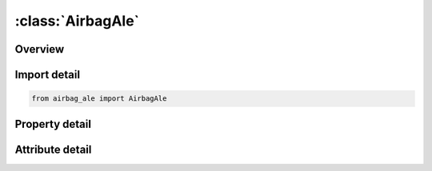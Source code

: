 





:class:`AirbagAle`
==================


.. py:class:: airbag_ale.AirbagAle(**kwargs)

   Bases: :py:obj:`ansys.dyna.core.lib.keyword_base.KeywordBase`


   
   DYNA AIRBAG_ALE keyword
















   ..
       !! processed by numpydoc !!


.. py:currentmodule:: AirbagAle

Overview
--------

.. tab-set::




   .. tab-item:: Properties

      .. list-table::
          :header-rows: 0
          :widths: auto

          * - :py:attr:`~sid`
            - Get or set the Set ID.  This set ID contains the Lagrangian elements (segments) which make up the airbag and possibly the airbag canister/compartment and/or a simple representation of the inflator.
          * - :py:attr:`~sidtyp`
            - Get or set the Set type:
          * - :py:attr:`~mwd`
            - Get or set the Mass weighted damping factor, D. Used during the CV phase
          * - :py:attr:`~spsf`
            - Get or set the Stagnation pressure scale factor, 0≤γ≤1.  SPSF is needed during the CV phase.
          * - :py:attr:`~atmost`
            - Get or set the Atmospheric ambient temperature.  See Remark 2
          * - :py:attr:`~atmosp`
            - Get or set the Atmospheric ambient pressure.  See Remark 2
          * - :py:attr:`~gc`
            - Get or set the Universal molar gas constant
          * - :py:attr:`~cc`
            - Get or set the Conversion constant. EQ.0:       Set to 1.0
          * - :py:attr:`~tnkvol`
            - Get or set the Tank volume from the inflator tank test or inflator canister volume.
          * - :py:attr:`~tnkfinp`
            - Get or set the Tank final pressure from the inflator tank test data. Only define this parameter for option 1 of TNKVOL definition above.  See Remark 10
          * - :py:attr:`~nquad`
            - Get or set the Number of (quadrature) coupling points for coupling Lagrangian parts to ALE master solid parts.
          * - :py:attr:`~ctype`
            - Get or set the Coupling type (see Remark 12):
          * - :py:attr:`~pfac`
            - Get or set the Penalty factor.  PFAC is a scale factor for scaling the estimated stiffness of the interacting (coupling) system.  It is used to compute the coupling forces to be distributed on lagrangian and ALE parts.  See Remark 13.
          * - :py:attr:`~fric`
            - Get or set the Coupling coefficient of friction.
          * - :py:attr:`~frcmin`
            - Get or set the Minimum fluid volume fraction in an ALE element to activate coupling.
          * - :py:attr:`~normtyp`
            - Get or set the Penalty coupling spring direction:
          * - :py:attr:`~ileak`
            - Get or set the Leakage control flag. Default = 2 (with energy compensation)
          * - :py:attr:`~pleak`
            - Get or set the Leakage control penalty factor (default = 0.1)
          * - :py:attr:`~ivsetid`
            - Get or set the Set ID defining the venting hole surface(s).  See Remark 4
          * - :py:attr:`~ivtype`
            - Get or set the Type of IVSET:
          * - :py:attr:`~iblock`
            - Get or set the Flag for considering blockage effects for porosity and vents (see Remark 5):
          * - :py:attr:`~vntcof`
            - Get or set the Vent Coefficient for scaling the flow.  See Remark 6
          * - :py:attr:`~nx_ida`
            - Get or set the NX is the number of ALE elements to be generated in the x-direction.
          * - :py:attr:`~ny_idg`
            - Get or set the NY is the number of ALE elements to be generated in the y-direction
          * - :py:attr:`~nz`
            - Get or set the NZ is the number of ALE elements to be generated in the z-direction
          * - :py:attr:`~movern`
            - Get or set the ALE mesh automatic motion option.
          * - :py:attr:`~zoom`
            - Get or set the ALE mesh automatic expansion option:
          * - :py:attr:`~x0`
            - Get or set the Coordinates of origin for ALE mesh generation, if NZ != 0
          * - :py:attr:`~y0`
            - Get or set the Coordinates of origin for ALE mesh generation, if NZ != 0
          * - :py:attr:`~z0`
            - Get or set the Coordinates of origin for ALE mesh generation, if NZ != 0
          * - :py:attr:`~x1`
            - Get or set the Coordinates of point 1 for ALE mesh generation, if NZ != 0
          * - :py:attr:`~y1`
            - Get or set the Coordinates of point 1 for ALE mesh generation, if NZ != 0
          * - :py:attr:`~z1`
            - Get or set the Coordinates of point 1 for ALE mesh generation, if NZ != 0
          * - :py:attr:`~x2`
            - Get or set the Coordinates of point 2 for ALE mesh generation, if NZ != 0
          * - :py:attr:`~y2`
            - Get or set the Coordinates of point 2 for ALE mesh generation, if NZ != 0
          * - :py:attr:`~z2`
            - Get or set the Coordinates of point 2 for ALE mesh generation, if NZ != 0
          * - :py:attr:`~x3`
            - Get or set the Coordinates of point 3 for ALE mesh generation, if NZ != 0
          * - :py:attr:`~y3`
            - Get or set the Coordinates of point 3 for ALE mesh generation, if NZ != 0
          * - :py:attr:`~z3`
            - Get or set the Coordinates of point 3 for ALE mesh generation, if NZ != 0
          * - :py:attr:`~swtime`
            - Get or set the Time to switch from ALE bag to control volume (AIRBAG_HYBRID). EQ:0.0 switch to control volume will take place at time equal 0.0. If this field is not defined (blnak) switch time will be set to 1.0e16.
          * - :py:attr:`~hg`
            - Get or set the Hourglass coefficient for ALE fluid mesh
          * - :py:attr:`~nair`
            - Get or set the Number of air components.  For example, this equals 2 when air contains 80% of N2 and 20% of O2.  If air is defined as a single gas, then NAIR = 1
          * - :py:attr:`~ngas`
            - Get or set the Number of inflator gas components
          * - :py:attr:`~norif`
            - Get or set the Number of point sources or orifices.  This determines the number of point source cards to be read
          * - :py:attr:`~lcvel`
            - Get or set the Load curve ID for inlet velocity (see also TNKVOL & TNKFINP of Card 2 above).
          * - :py:attr:`~lct`
            - Get or set the Load curve ID for inlet gas temperature (see *AIRBAG_HYBRID)
          * - :py:attr:`~mwair`
            - Get or set the Molecular weight of air component
          * - :py:attr:`~initm`
            - Get or set the Initial Mass Fraction of air component(s)
          * - :py:attr:`~aira`
            - Get or set the First Coefficient of molar heat capacity at constant pressure
          * - :py:attr:`~airb`
            - Get or set the Second Coefficient of molar heat capacity at constant pressure
          * - :py:attr:`~airc`
            - Get or set the Third Coefficient of molar heat capacity at constant pressure
          * - :py:attr:`~lcmf`
            - Get or set the Load curve ID for mass flow rate
          * - :py:attr:`~mwgas`
            - Get or set the Molecular weight of inflator gas components
          * - :py:attr:`~gasa`
            - Get or set the First Coefficient of molar heat capacity at constant pressure
          * - :py:attr:`~gasb`
            - Get or set the Second Coefficient of molar heat capacity at constant pressure
          * - :py:attr:`~gasc`
            - Get or set the Third Coefficient of molar heat capacity at constant pressure
          * - :py:attr:`~nodeid`
            - Get or set the Node ID defining the point source
          * - :py:attr:`~vecid`
            - Get or set the Vector Id defining the direction of flow at the point source
          * - :py:attr:`~orifare`
            - Get or set the Orifice area at the point source


   .. tab-item:: Attributes

      .. list-table::
          :header-rows: 0
          :widths: auto

          * - :py:attr:`~keyword`
            - 
          * - :py:attr:`~subkeyword`
            - 






Import detail
-------------

.. code-block:: python

    from airbag_ale import AirbagAle

Property detail
---------------

.. py:property:: sid
   :type: Optional[int]


   
   Get or set the Set ID.  This set ID contains the Lagrangian elements (segments) which make up the airbag and possibly the airbag canister/compartment and/or a simple representation of the inflator.
















   ..
       !! processed by numpydoc !!

.. py:property:: sidtyp
   :type: int


   
   Get or set the Set type:
   EQ.0: Segment set
   EQ.1: Part set
















   ..
       !! processed by numpydoc !!

.. py:property:: mwd
   :type: float


   
   Get or set the Mass weighted damping factor, D. Used during the CV phase
















   ..
       !! processed by numpydoc !!

.. py:property:: spsf
   :type: float


   
   Get or set the Stagnation pressure scale factor, 0≤γ≤1.  SPSF is needed during the CV phase.
















   ..
       !! processed by numpydoc !!

.. py:property:: atmost
   :type: float


   
   Get or set the Atmospheric ambient temperature.  See Remark 2
















   ..
       !! processed by numpydoc !!

.. py:property:: atmosp
   :type: float


   
   Get or set the Atmospheric ambient pressure.  See Remark 2
















   ..
       !! processed by numpydoc !!

.. py:property:: gc
   :type: Optional[float]


   
   Get or set the Universal molar gas constant
















   ..
       !! processed by numpydoc !!

.. py:property:: cc
   :type: float


   
   Get or set the Conversion constant. EQ.0:       Set to 1.0
















   ..
       !! processed by numpydoc !!

.. py:property:: tnkvol
   :type: float


   
   Get or set the Tank volume from the inflator tank test or inflator canister volume.
   LCVEL = 0 and TNKFINP is defined:
   TNKVOL is the defined tank.  Inlet gas velocity is estimated by LS-DYNA method (testing).
   LCVEL = 0 and TNKFINP is not defined:
   TNKVOL is the estimated inflator canister volume inlet gas velocity is estimated automatically by the Lian-Bhalsod-Olovssonmethod.
   LCVEL ≠ 0:
   This must be left blank
















   ..
       !! processed by numpydoc !!

.. py:property:: tnkfinp
   :type: float


   
   Get or set the Tank final pressure from the inflator tank test data. Only define this parameter for option 1 of TNKVOL definition above.  See Remark 10
















   ..
       !! processed by numpydoc !!

.. py:property:: nquad
   :type: int


   
   Get or set the Number of (quadrature) coupling points for coupling Lagrangian parts to ALE master solid parts.
   If NQUAD = n, then nxn coupling points will be parametrically distributed over the surface of each Lagrangian segment.
















   ..
       !! processed by numpydoc !!

.. py:property:: ctype
   :type: int


   
   Get or set the Coupling type (see Remark 12):
   EQ.4:   Penalty coupling with coupling in the normal direction under compression only(default).
   EQ.6 : Penalty coupling in which coupling is under both tension and compression in the normal direction for the unfolded regionand under only compression in the normal direction for folded region.
















   ..
       !! processed by numpydoc !!

.. py:property:: pfac
   :type: float


   
   Get or set the Penalty factor.  PFAC is a scale factor for scaling the estimated stiffness of the interacting (coupling) system.  It is used to compute the coupling forces to be distributed on lagrangian and ALE parts.  See Remark 13.
   GT.0:   Fraction of estimated critical stiffness.
   LT.0:   -PFAC is a load curve ID.  The curve defines the relative coupling pressure (y-axis) as a function of the tolerable fluid penetration distance (x-axis)
















   ..
       !! processed by numpydoc !!

.. py:property:: fric
   :type: float


   
   Get or set the Coupling coefficient of friction.
















   ..
       !! processed by numpydoc !!

.. py:property:: frcmin
   :type: float


   
   Get or set the Minimum fluid volume fraction in an ALE element to activate coupling.
















   ..
       !! processed by numpydoc !!

.. py:property:: normtyp
   :type: int


   
   Get or set the Penalty coupling spring direction:
   EQ.0:   Normal vectors are interpolated from nodal normals
   EQ.1:   Normal vectors are interpolated from segment normals.
















   ..
       !! processed by numpydoc !!

.. py:property:: ileak
   :type: int


   
   Get or set the Leakage control flag. Default = 2 (with energy compensation)
















   ..
       !! processed by numpydoc !!

.. py:property:: pleak
   :type: float


   
   Get or set the Leakage control penalty factor (default = 0.1)
















   ..
       !! processed by numpydoc !!

.. py:property:: ivsetid
   :type: int


   
   Get or set the Set ID defining the venting hole surface(s).  See Remark 4
















   ..
       !! processed by numpydoc !!

.. py:property:: ivtype
   :type: int


   
   Get or set the Type of IVSET:
   EQ.0: Part Set
   EQ.1: Part ID
   EQ.2: Segment Set
















   ..
       !! processed by numpydoc !!

.. py:property:: iblock
   :type: int


   
   Get or set the Flag for considering blockage effects for porosity and vents (see Remark 5):
   EQ.0:   no (blockage is NOT considered, default).
   EQ.1:   yes (blockage is considered)
















   ..
       !! processed by numpydoc !!

.. py:property:: vntcof
   :type: float


   
   Get or set the Vent Coefficient for scaling the flow.  See Remark 6
















   ..
       !! processed by numpydoc !!

.. py:property:: nx_ida
   :type: Optional[int]


   
   Get or set the NX is the number of ALE elements to be generated in the x-direction.
   IDA is the Part ID of the initial air mesh
















   ..
       !! processed by numpydoc !!

.. py:property:: ny_idg
   :type: Optional[int]


   
   Get or set the NY is the number of ALE elements to be generated in the y-direction
   IDG is the Part ID of the initial air mesh
















   ..
       !! processed by numpydoc !!

.. py:property:: nz
   :type: int


   
   Get or set the NZ is the number of ALE elements to be generated in the z-direction
   Leave blank to activate
















   ..
       !! processed by numpydoc !!

.. py:property:: movern
   :type: int


   
   Get or set the ALE mesh automatic motion option.
   EQ.0:   ALE mesh is fixed in space.
   GT.0:   Node group ID.  See *ALE_REFERENCE_SYSTEM_NODE ALE mesh can be moved with PRTYP = 5,
   mesh motion follows a coordinate system defined by 3 reference nodes.  See Remark 7
















   ..
       !! processed by numpydoc !!

.. py:property:: zoom
   :type: int


   
   Get or set the ALE mesh automatic expansion option:
   EQ.0:   Do not expand ALE mesh
   EQ.1:   Expand/contract ALE mesh by keeping all airbag parts contained within the ALE mesh (equivalent to PRTYP = 9).  See Remark 8.
















   ..
       !! processed by numpydoc !!

.. py:property:: x0
   :type: Optional[float]


   
   Get or set the Coordinates of origin for ALE mesh generation, if NZ != 0
















   ..
       !! processed by numpydoc !!

.. py:property:: y0
   :type: Optional[float]


   
   Get or set the Coordinates of origin for ALE mesh generation, if NZ != 0
















   ..
       !! processed by numpydoc !!

.. py:property:: z0
   :type: Optional[float]


   
   Get or set the Coordinates of origin for ALE mesh generation, if NZ != 0
















   ..
       !! processed by numpydoc !!

.. py:property:: x1
   :type: Optional[float]


   
   Get or set the Coordinates of point 1 for ALE mesh generation, if NZ != 0
















   ..
       !! processed by numpydoc !!

.. py:property:: y1
   :type: Optional[float]


   
   Get or set the Coordinates of point 1 for ALE mesh generation, if NZ != 0
















   ..
       !! processed by numpydoc !!

.. py:property:: z1
   :type: Optional[float]


   
   Get or set the Coordinates of point 1 for ALE mesh generation, if NZ != 0
















   ..
       !! processed by numpydoc !!

.. py:property:: x2
   :type: Optional[float]


   
   Get or set the Coordinates of point 2 for ALE mesh generation, if NZ != 0
















   ..
       !! processed by numpydoc !!

.. py:property:: y2
   :type: Optional[float]


   
   Get or set the Coordinates of point 2 for ALE mesh generation, if NZ != 0
















   ..
       !! processed by numpydoc !!

.. py:property:: z2
   :type: Optional[float]


   
   Get or set the Coordinates of point 2 for ALE mesh generation, if NZ != 0
















   ..
       !! processed by numpydoc !!

.. py:property:: x3
   :type: Optional[float]


   
   Get or set the Coordinates of point 3 for ALE mesh generation, if NZ != 0
















   ..
       !! processed by numpydoc !!

.. py:property:: y3
   :type: Optional[float]


   
   Get or set the Coordinates of point 3 for ALE mesh generation, if NZ != 0
















   ..
       !! processed by numpydoc !!

.. py:property:: z3
   :type: Optional[float]


   
   Get or set the Coordinates of point 3 for ALE mesh generation, if NZ != 0
















   ..
       !! processed by numpydoc !!

.. py:property:: swtime
   :type: float


   
   Get or set the Time to switch from ALE bag to control volume (AIRBAG_HYBRID). EQ:0.0 switch to control volume will take place at time equal 0.0. If this field is not defined (blnak) switch time will be set to 1.0e16.
















   ..
       !! processed by numpydoc !!

.. py:property:: hg
   :type: float


   
   Get or set the Hourglass coefficient for ALE fluid mesh
















   ..
       !! processed by numpydoc !!

.. py:property:: nair
   :type: int


   
   Get or set the Number of air components.  For example, this equals 2 when air contains 80% of N2 and 20% of O2.  If air is defined as a single gas, then NAIR = 1
















   ..
       !! processed by numpydoc !!

.. py:property:: ngas
   :type: int


   
   Get or set the Number of inflator gas components
















   ..
       !! processed by numpydoc !!

.. py:property:: norif
   :type: int


   
   Get or set the Number of point sources or orifices.  This determines the number of point source cards to be read
















   ..
       !! processed by numpydoc !!

.. py:property:: lcvel
   :type: Optional[int]


   
   Get or set the Load curve ID for inlet velocity (see also TNKVOL & TNKFINP of Card 2 above).
   This is the same estimated velocity curve used in *SECTION_POINT_SOURCE_MIXTURE card.
















   ..
       !! processed by numpydoc !!

.. py:property:: lct
   :type: Optional[int]


   
   Get or set the Load curve ID for inlet gas temperature (see *AIRBAG_HYBRID)
















   ..
       !! processed by numpydoc !!

.. py:property:: mwair
   :type: float


   
   Get or set the Molecular weight of air component
















   ..
       !! processed by numpydoc !!

.. py:property:: initm
   :type: float


   
   Get or set the Initial Mass Fraction of air component(s)
















   ..
       !! processed by numpydoc !!

.. py:property:: aira
   :type: float


   
   Get or set the First Coefficient of molar heat capacity at constant pressure
















   ..
       !! processed by numpydoc !!

.. py:property:: airb
   :type: float


   
   Get or set the Second Coefficient of molar heat capacity at constant pressure
















   ..
       !! processed by numpydoc !!

.. py:property:: airc
   :type: float


   
   Get or set the Third Coefficient of molar heat capacity at constant pressure
















   ..
       !! processed by numpydoc !!

.. py:property:: lcmf
   :type: Optional[int]


   
   Get or set the Load curve ID for mass flow rate
















   ..
       !! processed by numpydoc !!

.. py:property:: mwgas
   :type: float


   
   Get or set the Molecular weight of inflator gas components
















   ..
       !! processed by numpydoc !!

.. py:property:: gasa
   :type: float


   
   Get or set the First Coefficient of molar heat capacity at constant pressure
















   ..
       !! processed by numpydoc !!

.. py:property:: gasb
   :type: float


   
   Get or set the Second Coefficient of molar heat capacity at constant pressure
















   ..
       !! processed by numpydoc !!

.. py:property:: gasc
   :type: float


   
   Get or set the Third Coefficient of molar heat capacity at constant pressure
















   ..
       !! processed by numpydoc !!

.. py:property:: nodeid
   :type: int


   
   Get or set the Node ID defining the point source
















   ..
       !! processed by numpydoc !!

.. py:property:: vecid
   :type: int


   
   Get or set the Vector Id defining the direction of flow at the point source
















   ..
       !! processed by numpydoc !!

.. py:property:: orifare
   :type: float


   
   Get or set the Orifice area at the point source
















   ..
       !! processed by numpydoc !!



Attribute detail
----------------

.. py:attribute:: keyword
   :value: 'AIRBAG'


.. py:attribute:: subkeyword
   :value: 'ALE'






